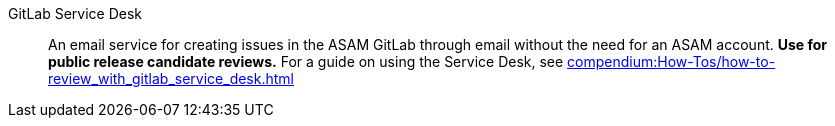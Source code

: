 
// Filestage:: Webhosted tool for reviewing content and leaving comments on screenshots.
// **Used for ASAM internal reviews.**
// For a guide on using Filestage, see xref:tooling:filestage/filestage_guides.adoc[].

GitLab Service Desk:: An email service for creating issues in the ASAM GitLab through email without the need for an ASAM account.
**Use for public release candidate reviews.**
For a guide on using the Service Desk, see xref:compendium:How-Tos/how-to-review_with_gitlab_service_desk.adoc[]
